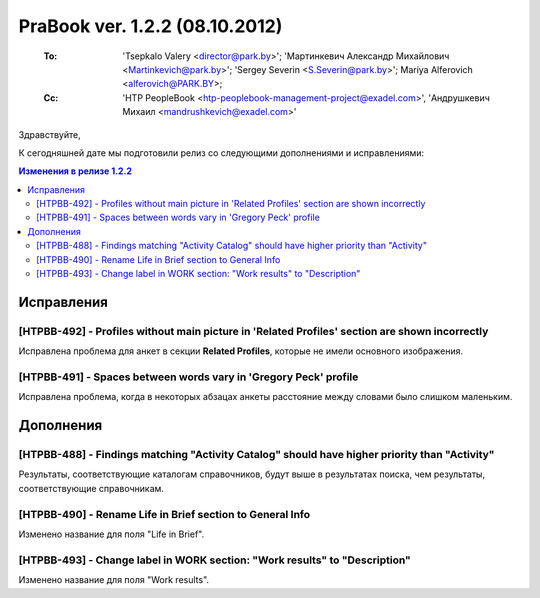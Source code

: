---------------------------------
PraBook ver. 1.2.2 (08.10.2012)
---------------------------------

    :To: 'Tsepkalo Valery <director@park.by>'; 'Мартинкевич Александр Михайлович <Martinkevich@park.by>'; 'Sergey Severin <S.Severin@park.by>'; Mariya Alferovich <alferovich@PARK.BY>; 
    :Cc: 'HTP PeopleBook <htp-peoplebook-management-project@exadel.com>', 'Андрушкевич Михаил <mandrushkevich@exadel.com>'

.. |to|  image:: file:///D:/album/freemind/forward.png

Здравствуйте,

К сегодняшней дате мы подготовили релиз со следующими дополнениями и исправлениями:

.. contents:: Изменения в релизе 1.2.2


Исправления
-----------

[HTPBB-492] - Profiles without main picture in 'Related Profiles' section are shown incorrectly
===============================================================================================

Исправлена проблема для анкет в секции **Related Profiles**, которые не имели основного изображения.

[HTPBB-491] - Spaces between words vary in 'Gregory Peck' profile
=================================================================

Исправлена проблема, когда в некоторых абзацах анкеты расстояние между словами было
слишком маленьким.

.. image:: images2/02/words.jpg
   :align: center



Дополнения
----------

[HTPBB-488] - Findings matching "Activity Catalog" should have higher priority than "Activity"
==============================================================================================

Результаты, соответствующие каталогам справочников,
будут выше в результатах поиска, чем результаты, соответствующие справочникам.

[HTPBB-490] - Rename Life in Brief section to General Info
==========================================================

Изменено название для поля "Life in Brief".

[HTPBB-493] - Change label in WORK section: "Work results" to "Description"
===========================================================================

Изменено название для поля "Work results".


